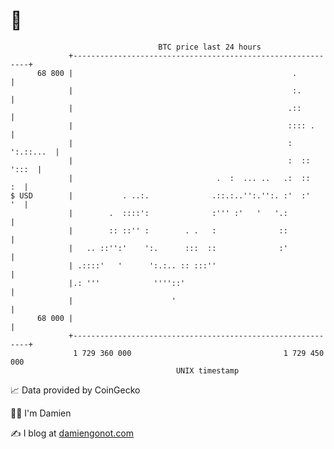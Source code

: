 * 👋

#+begin_example
                                    BTC price last 24 hours                    
                +------------------------------------------------------------+ 
         68 800 |                                                 .          | 
                |                                                 :.         | 
                |                                                .::         | 
                |                                                :::: .      | 
                |                                                : ':.::...  | 
                |                                                :  :: ':::  | 
                |                                .  :  ... ..   .:  ::    :  | 
   $ USD        |           . ..:.              .::.:..'':.'':. :'  :'    '  | 
                |        .  ::::':              :''' :'   '   '.:            | 
                |        :: ::'' :        . .   :              ::            | 
                |   .. ::'':'    ':.      :::  ::              :'            | 
                | .::::'   '      ':.:.. :: :::''                            | 
                |.: '''            ''''::'                                   | 
                |                      '                                     | 
         68 000 |                                                            | 
                +------------------------------------------------------------+ 
                 1 729 360 000                                  1 729 450 000  
                                        UNIX timestamp                         
#+end_example
📈 Data provided by CoinGecko

🧑‍💻 I'm Damien

✍️ I blog at [[https://www.damiengonot.com][damiengonot.com]]
